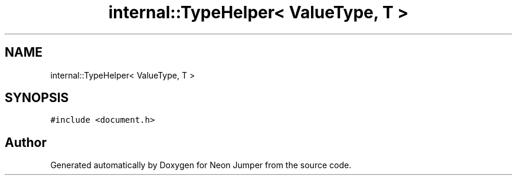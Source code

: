 .TH "internal::TypeHelper< ValueType, T >" 3 "Fri Jan 21 2022" "Neon Jumper" \" -*- nroff -*-
.ad l
.nh
.SH NAME
internal::TypeHelper< ValueType, T >
.SH SYNOPSIS
.br
.PP
.PP
\fC#include <document\&.h>\fP

.SH "Author"
.PP 
Generated automatically by Doxygen for Neon Jumper from the source code\&.
